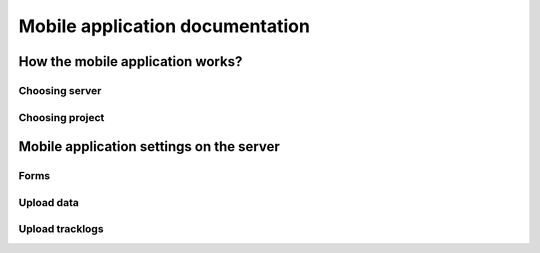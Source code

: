 Mobile application documentation
================================

How the mobile application works?
---------------------------------

Choosing server
...............

Choosing project
................




Mobile application settings on the server
-----------------------------------------

Forms
.....

Upload data
...........

Upload tracklogs
................
